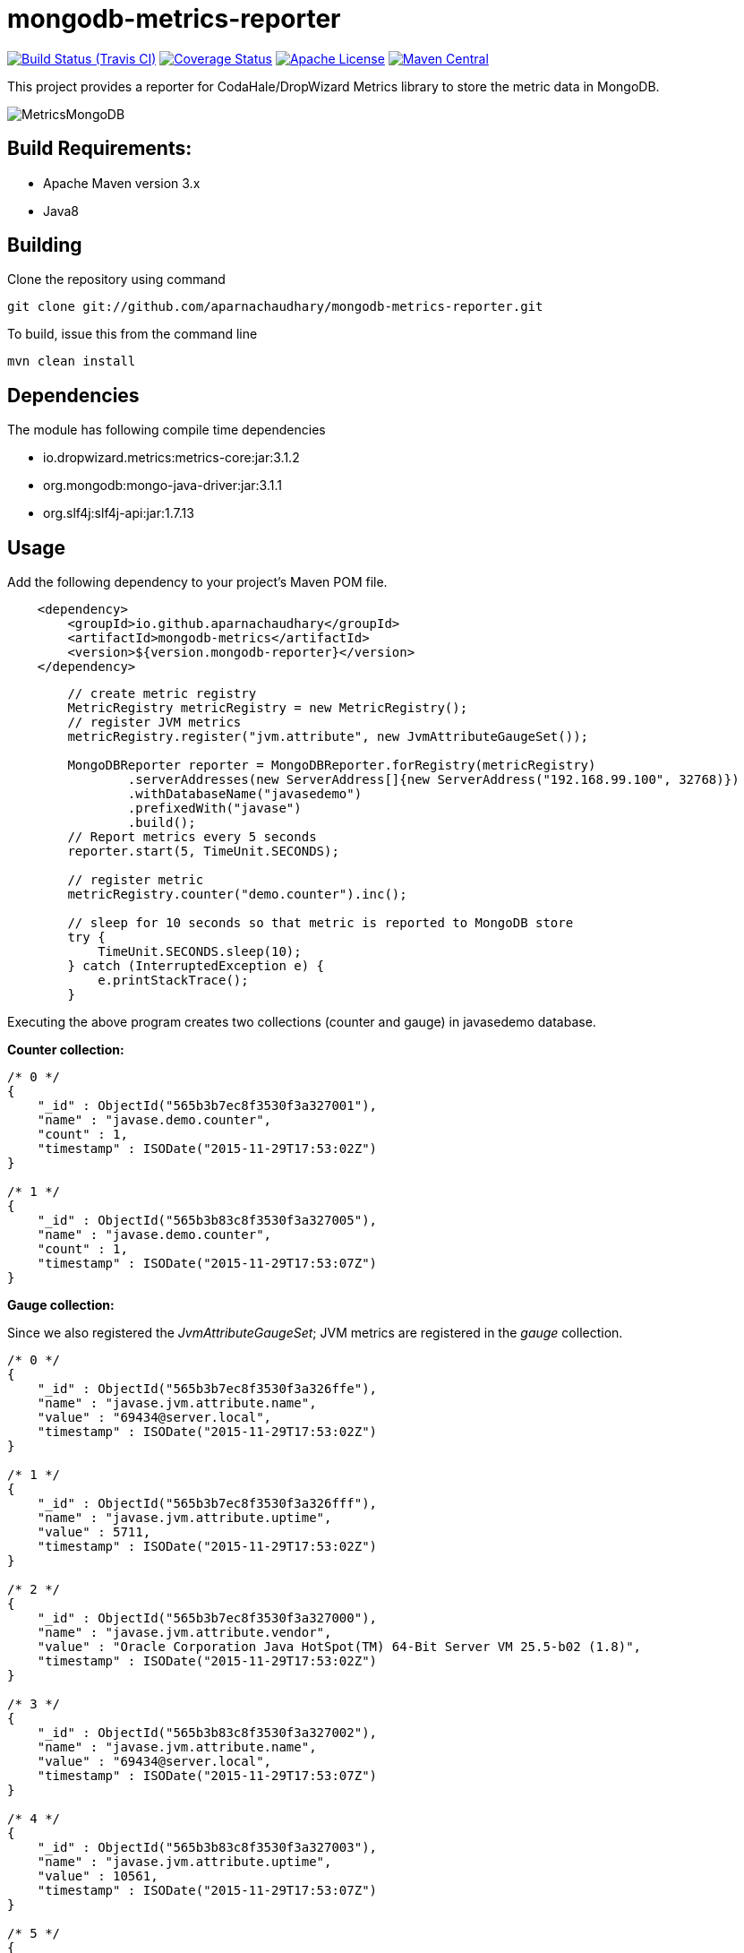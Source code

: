 = mongodb-metrics-reporter
:project-full-path: aparnachaudhary/mongodb-metrics-reporter

image:http://img.shields.io/travis/aparnachaudhary/mongodb-metrics-reporter/master.svg["Build Status (Travis CI)", link="https://travis-ci.org/aparnachaudhary/mongodb-metrics-reporter"]
image:http://img.shields.io/coveralls/{project-full-path}/master.svg["Coverage Status", link="https://coveralls.io/r/{project-full-path}?branch=master"]
image:http://img.shields.io/badge/license-APACHE2-blue.svg["Apache License", link="https://www.apache.org/licenses/LICENSE-2.0.html"]
image:https://img.shields.io/maven-central/v/io.github.aparnachaudhary/mongodb-metrics.svg["Maven Central",link="http://mvnrepository.com/artifact/io.github.aparnachaudhary/mongodb-metrics"]

This project provides a reporter for CodaHale/DropWizard Metrics library to store the metric data in MongoDB.

image::MetricsMongoDB.png[]

== Build Requirements:

* Apache Maven version 3.x
* Java8

== Building

Clone the repository using command

[source,bash]
----
git clone git://github.com/aparnachaudhary/mongodb-metrics-reporter.git
----

To build, issue this from the command line

[source,bash]
----
mvn clean install
----

== Dependencies

The module has following compile time dependencies

* io.dropwizard.metrics:metrics-core:jar:3.1.2
* org.mongodb:mongo-java-driver:jar:3.1.1
* org.slf4j:slf4j-api:jar:1.7.13

== Usage

Add the following dependency to your project's Maven POM file.

[source,xml]
----
    <dependency>
        <groupId>io.github.aparnachaudhary</groupId>
        <artifactId>mongodb-metrics</artifactId>
        <version>${version.mongodb-reporter}</version>
    </dependency>
----

[source,java]
----
        // create metric registry
        MetricRegistry metricRegistry = new MetricRegistry();
        // register JVM metrics
        metricRegistry.register("jvm.attribute", new JvmAttributeGaugeSet());

        MongoDBReporter reporter = MongoDBReporter.forRegistry(metricRegistry)
                .serverAddresses(new ServerAddress[]{new ServerAddress("192.168.99.100", 32768)})
                .withDatabaseName("javasedemo")
                .prefixedWith("javase")
                .build();
        // Report metrics every 5 seconds
        reporter.start(5, TimeUnit.SECONDS);

        // register metric
        metricRegistry.counter("demo.counter").inc();

        // sleep for 10 seconds so that metric is reported to MongoDB store
        try {
            TimeUnit.SECONDS.sleep(10);
        } catch (InterruptedException e) {
            e.printStackTrace();
        }
----

Executing the above program creates two collections (counter and gauge) in javasedemo database.

*Counter collection:*

[source]
----
/* 0 */
{
    "_id" : ObjectId("565b3b7ec8f3530f3a327001"),
    "name" : "javase.demo.counter",
    "count" : 1,
    "timestamp" : ISODate("2015-11-29T17:53:02Z")
}

/* 1 */
{
    "_id" : ObjectId("565b3b83c8f3530f3a327005"),
    "name" : "javase.demo.counter",
    "count" : 1,
    "timestamp" : ISODate("2015-11-29T17:53:07Z")
}
----

*Gauge collection:*

Since we also registered the _JvmAttributeGaugeSet_; JVM metrics are registered in the _gauge_ collection.

[source]
----
/* 0 */
{
    "_id" : ObjectId("565b3b7ec8f3530f3a326ffe"),
    "name" : "javase.jvm.attribute.name",
    "value" : "69434@server.local",
    "timestamp" : ISODate("2015-11-29T17:53:02Z")
}

/* 1 */
{
    "_id" : ObjectId("565b3b7ec8f3530f3a326fff"),
    "name" : "javase.jvm.attribute.uptime",
    "value" : 5711,
    "timestamp" : ISODate("2015-11-29T17:53:02Z")
}

/* 2 */
{
    "_id" : ObjectId("565b3b7ec8f3530f3a327000"),
    "name" : "javase.jvm.attribute.vendor",
    "value" : "Oracle Corporation Java HotSpot(TM) 64-Bit Server VM 25.5-b02 (1.8)",
    "timestamp" : ISODate("2015-11-29T17:53:02Z")
}

/* 3 */
{
    "_id" : ObjectId("565b3b83c8f3530f3a327002"),
    "name" : "javase.jvm.attribute.name",
    "value" : "69434@server.local",
    "timestamp" : ISODate("2015-11-29T17:53:07Z")
}

/* 4 */
{
    "_id" : ObjectId("565b3b83c8f3530f3a327003"),
    "name" : "javase.jvm.attribute.uptime",
    "value" : 10561,
    "timestamp" : ISODate("2015-11-29T17:53:07Z")
}

/* 5 */
{
    "_id" : ObjectId("565b3b83c8f3530f3a327004"),
    "name" : "javase.jvm.attribute.vendor",
    "value" : "Oracle Corporation Java HotSpot(TM) 64-Bit Server VM 25.5-b02 (1.8)",
    "timestamp" : ISODate("2015-11-29T17:53:07Z")
}
----



== Samples

Sample applications demonstrating the use of Metrics library with MongoDB reporter.

* JavaSE application - https://github.com/aparnachaudhary/mongodb-metrics-demo/tree/master/javase-demo
* CDI application - https://github.com/aparnachaudhary/mongodb-metrics-demo/tree/master/cdi-demo
* JavaEE application - https://github.com/aparnachaudhary/mongodb-metrics-demo/tree/master/javaee-demo
